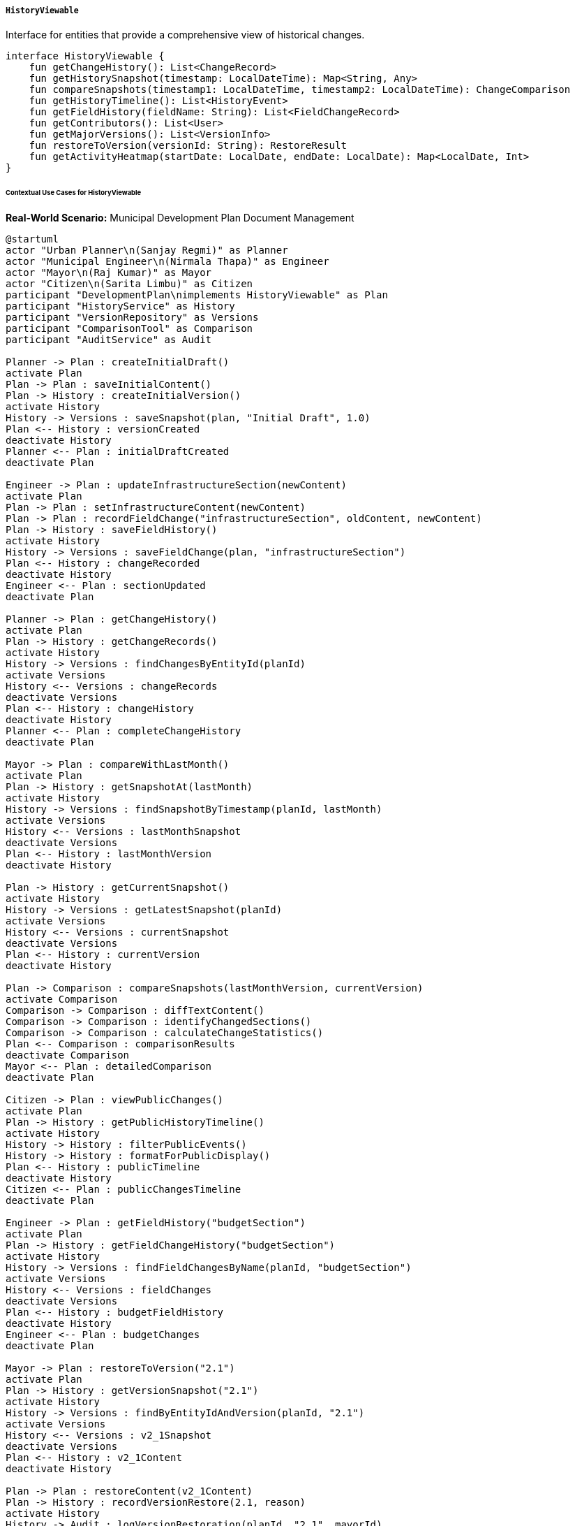 ===== `HistoryViewable`
Interface for entities that provide a comprehensive view of historical changes.

[source,kotlin]
----
interface HistoryViewable {
    fun getChangeHistory(): List<ChangeRecord>
    fun getHistorySnapshot(timestamp: LocalDateTime): Map<String, Any>
    fun compareSnapshots(timestamp1: LocalDateTime, timestamp2: LocalDateTime): ChangeComparison
    fun getHistoryTimeline(): List<HistoryEvent>
    fun getFieldHistory(fieldName: String): List<FieldChangeRecord>
    fun getContributors(): List<User>
    fun getMajorVersions(): List<VersionInfo>
    fun restoreToVersion(versionId: String): RestoreResult
    fun getActivityHeatmap(startDate: LocalDate, endDate: LocalDate): Map<LocalDate, Int>
}
----

====== Contextual Use Cases for HistoryViewable

*Real-World Scenario:* Municipal Development Plan Document Management

[plantuml]
----
@startuml
actor "Urban Planner\n(Sanjay Regmi)" as Planner
actor "Municipal Engineer\n(Nirmala Thapa)" as Engineer
actor "Mayor\n(Raj Kumar)" as Mayor
actor "Citizen\n(Sarita Limbu)" as Citizen
participant "DevelopmentPlan\nimplements HistoryViewable" as Plan
participant "HistoryService" as History
participant "VersionRepository" as Versions
participant "ComparisonTool" as Comparison
participant "AuditService" as Audit

Planner -> Plan : createInitialDraft()
activate Plan
Plan -> Plan : saveInitialContent()
Plan -> History : createInitialVersion()
activate History
History -> Versions : saveSnapshot(plan, "Initial Draft", 1.0)
Plan <-- History : versionCreated
deactivate History
Planner <-- Plan : initialDraftCreated
deactivate Plan

Engineer -> Plan : updateInfrastructureSection(newContent)
activate Plan
Plan -> Plan : setInfrastructureContent(newContent)
Plan -> Plan : recordFieldChange("infrastructureSection", oldContent, newContent)
Plan -> History : saveFieldHistory()
activate History
History -> Versions : saveFieldChange(plan, "infrastructureSection")
Plan <-- History : changeRecorded
deactivate History
Engineer <-- Plan : sectionUpdated
deactivate Plan

Planner -> Plan : getChangeHistory()
activate Plan
Plan -> History : getChangeRecords()
activate History
History -> Versions : findChangesByEntityId(planId)
activate Versions
History <-- Versions : changeRecords
deactivate Versions
Plan <-- History : changeHistory
deactivate History
Planner <-- Plan : completeChangeHistory
deactivate Plan

Mayor -> Plan : compareWithLastMonth()
activate Plan
Plan -> History : getSnapshotAt(lastMonth)
activate History
History -> Versions : findSnapshotByTimestamp(planId, lastMonth)
activate Versions
History <-- Versions : lastMonthSnapshot
deactivate Versions
Plan <-- History : lastMonthVersion
deactivate History

Plan -> History : getCurrentSnapshot()
activate History
History -> Versions : getLatestSnapshot(planId)
activate Versions
History <-- Versions : currentSnapshot
deactivate Versions
Plan <-- History : currentVersion
deactivate History

Plan -> Comparison : compareSnapshots(lastMonthVersion, currentVersion)
activate Comparison
Comparison -> Comparison : diffTextContent()
Comparison -> Comparison : identifyChangedSections()
Comparison -> Comparison : calculateChangeStatistics()
Plan <-- Comparison : comparisonResults
deactivate Comparison
Mayor <-- Plan : detailedComparison
deactivate Plan

Citizen -> Plan : viewPublicChanges()
activate Plan
Plan -> History : getPublicHistoryTimeline()
activate History
History -> History : filterPublicEvents()
History -> History : formatForPublicDisplay()
Plan <-- History : publicTimeline
deactivate History
Citizen <-- Plan : publicChangesTimeline
deactivate Plan

Engineer -> Plan : getFieldHistory("budgetSection")
activate Plan
Plan -> History : getFieldChangeHistory("budgetSection")
activate History
History -> Versions : findFieldChangesByName(planId, "budgetSection")
activate Versions
History <-- Versions : fieldChanges
deactivate Versions
Plan <-- History : budgetFieldHistory
deactivate History
Engineer <-- Plan : budgetChanges
deactivate Plan

Mayor -> Plan : restoreToVersion("2.1")
activate Plan
Plan -> History : getVersionSnapshot("2.1")
activate History
History -> Versions : findByEntityIdAndVersion(planId, "2.1")
activate Versions
History <-- Versions : v2_1Snapshot
deactivate Versions
Plan <-- History : v2_1Content
deactivate History

Plan -> Plan : restoreContent(v2_1Content)
Plan -> History : recordVersionRestore(2.1, reason)
activate History
History -> Audit : logVersionRestoration(planId, "2.1", mayorId)
Plan <-- History : restorationRecorded
deactivate History
Mayor <-- Plan : planRestoredToV2_1
deactivate Plan

Planner -> Plan : getContributors()
activate Plan
Plan -> History : findAllContributors()
activate History
History -> Versions : getDistinctAuthors(planId)
activate Versions
History <-- Versions : authorsList
deactivate Versions
Plan <-- History : contributors
deactivate History
Planner <-- Plan : allContributors
deactivate Plan

Planner -> Plan : getActivityHeatmap(startDate, endDate)
activate Plan
Plan -> History : generateActivityHeatmap(planId, startDate, endDate)
activate History
History -> Versions : countChangesByDay(planId, dateRange)
activate Versions
History <-- Versions : dailyChangeCounts
deactivate Versions
Plan <-- History : activityHeatmap
deactivate History
Planner <-- Plan : visualizableHeatmapData
deactivate Plan
@enduml
----

*Implementation Details:*
The Pokhara Metropolitan City's Urban Planning Department utilizes the HistoryViewable interface to maintain a comprehensive audit trail and version history of their Five-Year Development Plan document. This implementation ensures transparency, accountability, and the ability to track the evolution of this crucial planning document.

Urban Planner Sanjay Regmi creates the initial draft of the development plan, establishing the baseline version (1.0). The system automatically captures this initial state as a complete snapshot in the version repository. When Municipal Engineer Nirmala Thapa updates the infrastructure section with revised road development plans, the system records specifically what changed in that section, who made the change, and when.

Mayor Raj Kumar, who needs to review recent changes, uses the comparison feature to see exactly what's been modified over the past month. The system retrieves the snapshot from one month ago and compares it with the current version, highlighting added, modified, and removed content with different colors. This comparison also provides statistics on the extent of changes (e.g., "15% of the document modified").

Citizens like Sarita Limbu can access a public-facing timeline of significant changes to the development plan, supporting transparency in governance. This timeline is filtered to exclude draft changes and internal notes, showing only officially approved modifications.

The system supports both full document and field-level history tracking. When Nirmala wants to review how the budget section has evolved over time, she can see the complete history of just that section, including who made each change and when.

After a political decision to revert to an earlier infrastructure approach, Mayor Raj Kumar can restore the document to version 2.1, which contained the original infrastructure plan. The system maintains the integrity of the audit trail by recording this restoration as a new version with appropriate metadata about the restoration action.

For project management and accountability, Sanjay can view a complete list of all contributors to the document and analyze work patterns through an activity heatmap that visualizes editing activity over time.

Key features implemented through HistoryViewable include:
1. Full version history with snapshots at significant milestones
2. Field-level tracking for granular change history
3. Visual comparison between any two versions
4. Contributor tracking for accountability
5. Timeline visualization of document evolution
6. Version restoration capabilities
7. Activity analysis tools

*Technical Implementation Example:*
```kotlin
class DevelopmentPlan : BaseEntity(), HistoryViewable {
    var title: String = ""
    var content: String = ""
    var status: DocumentStatus = DocumentStatus.DRAFT
    
    // Implementation of HistoryViewable interface
    override fun getChangeHistory(): List<ChangeRecord> {
        return historyService.getChangeHistory(this.id)
    }
    
    override fun getHistorySnapshot(timestamp: LocalDateTime): Map<String, Any> {
        return historyService.getSnapshotAt(this.id, timestamp)
    }
    
    override fun compareSnapshots(timestamp1: LocalDateTime, timestamp2: LocalDateTime): ChangeComparison {
        val snapshot1 = getHistorySnapshot(timestamp1)
        val snapshot2 = getHistorySnapshot(timestamp2)
        
        return comparisonService.compareSnapshots(snapshot1, snapshot2)
    }
    
    override fun getHistoryTimeline(): List<HistoryEvent> {
        return historyService.getTimeline(this.id)
    }
    
    override fun getFieldHistory(fieldName: String): List<FieldChangeRecord> {
        return historyService.getFieldHistory(this.id, fieldName)
    }
    
    override fun getContributors(): List<User> {
        return historyService.getDistinctContributors(this.id)
    }
    
    override fun getMajorVersions(): List<VersionInfo> {
        return historyService.getMajorVersions(this.id)
    }
    
    override fun restoreToVersion(versionId: String): RestoreResult {
        val versionData = historyService.getVersionById(versionId)
        if (versionData == null) {
            return RestoreResult(false, "Version not found")
        }
        
        // Restore content from version
        this.title = versionData["title"] as String
        this.content = versionData["content"] as String
        
        // Record restoration event
        historyService.recordVersionRestoration(
            entityId = this.id,
            versionId = versionId,
            restoredBy = SecurityContext.getCurrentUser(),
            reason = "Reverted to previous version per Mayor's direction"
        )
        
        return RestoreResult(true, "Successfully restored to version $versionId")
    }
    
    override fun getActivityHeatmap(startDate: LocalDate, endDate: LocalDate): Map<LocalDate, Int> {
        return historyService.generateActivityHeatmap(this.id, startDate, endDate)
    }
}
```
